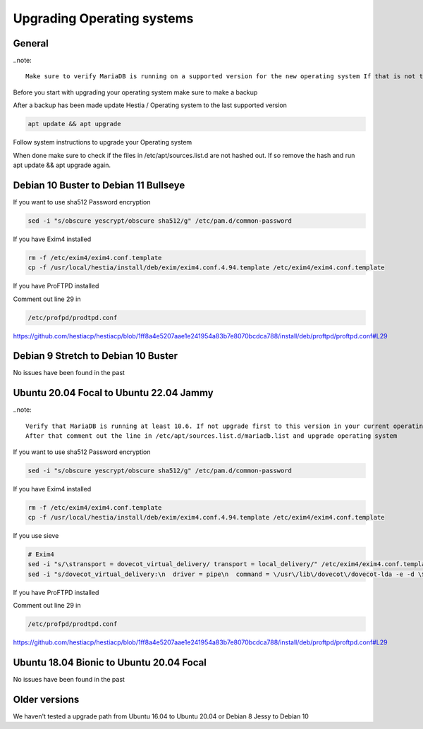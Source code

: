 #######################################
Upgrading Operating systems
#######################################

*********************************************************
General
*********************************************************

..note::

    Make sure to verify MariaDB is running on a supported version for the new operating system If that is not the case please update MariaDB version to a supported version!

Before you start with upgrading your operating system make sure to make a backup

After a backup has been made update Hestia / Operating system to the last supported version

.. code-block:: bash

    apt update && apt upgrade
    
Follow system instructions to upgrade your Operating system

When done make sure to check if the files in /etc/apt/sources.list.d are not hashed out. If so remove the hash and run apt update && apt upgrade again.

*********************************************************
Debian 10 Buster to Debian 11 Bullseye
*********************************************************

If you want to use sha512 Password encryption 

.. code-block:: bash

    sed -i "s/obscure yescrypt/obscure sha512/g" /etc/pam.d/common-password


If you have Exim4 installed

.. code-block:: bash

    rm -f /etc/exim4/exim4.conf.template 
    cp -f /usr/local/hestia/install/deb/exim/exim4.conf.4.94.template /etc/exim4/exim4.conf.template

If you have ProFTPD installed

Comment out line 29 in 

.. code-block:: bash
    
    /etc/profpd/prodtpd.conf 

https://github.com/hestiacp/hestiacp/blob/1ff8a4e5207aae1e241954a83b7e8070bcdca788/install/deb/proftpd/proftpd.conf#L29

*********************************************************
Debian 9 Stretch to Debian 10 Buster
*********************************************************

No issues have been found in the past

*********************************************************
Ubuntu 20.04 Focal to Ubuntu 22.04 Jammy
*********************************************************

..note::

    Verify that MariaDB is running at least 10.6. If not upgrade first to this version in your current operating system!
    After that comment out the line in /etc/apt/sources.list.d/mariadb.list and upgrade operating system

If you want to use sha512 Password encryption 

.. code-block:: bash

    sed -i "s/obscure yescrypt/obscure sha512/g" /etc/pam.d/common-password


If you have Exim4 installed

.. code-block:: bash

    rm -f /etc/exim4/exim4.conf.template 
    cp -f /usr/local/hestia/install/deb/exim/exim4.conf.4.94.template /etc/exim4/exim4.conf.template
    
If you use sieve

.. code-block:: bash

   # Exim4
   sed -i "s/\stransport = dovecot_virtual_delivery/ transport = local_delivery/" /etc/exim4/exim4.conf.template
   sed -i "s/dovecot_virtual_delivery:\n  driver = pipe\n  command = \/usr\/lib\/dovecot\/dovecot-lda -e -d \$local_part@\$domain -f \$sender_address -a \$original_local_part@\$original_domain\n  delivery_date_add\n  envelope_to_add\n  return_path_add\n  log_output = true\n  log_defer_output = true\n  user = \${extract{2}{:}{\${lookup{\$local_part}lsearch{\/etc\/exim4\/domains\/\${lookup{\$domain}dsearch{\/etc\/exim4\/domains\/}}\/passwd}}}}\n  group = mail\n  return_output\n//g" /etc/exim4/exim4.conf.template
        
If you have ProFTPD installed

Comment out line 29 in 

.. code-block:: bash
    
    /etc/profpd/prodtpd.conf 

https://github.com/hestiacp/hestiacp/blob/1ff8a4e5207aae1e241954a83b7e8070bcdca788/install/deb/proftpd/proftpd.conf#L29

*********************************************************
Ubuntu 18.04 Bionic to Ubuntu 20.04 Focal
*********************************************************

No issues have been found in the past

*********************************************************
Older versions
*********************************************************

We haven't tested a upgrade path from Ubuntu 16.04 to Ubuntu 20.04 or Debian 8 Jessy to Debian 10
